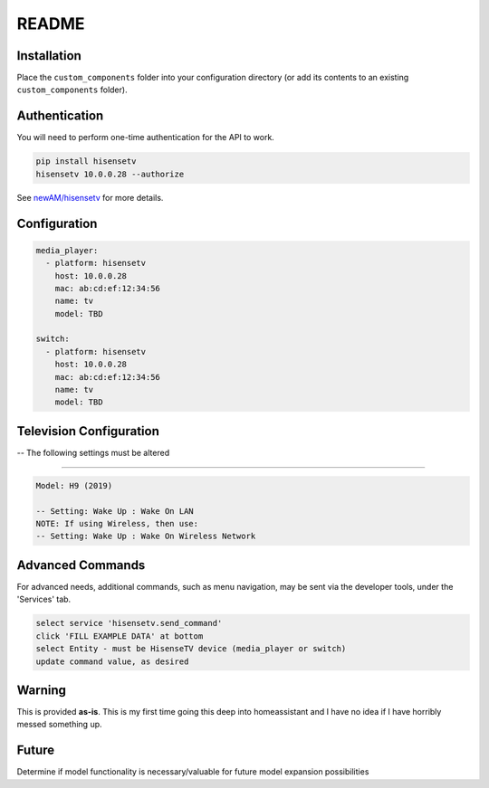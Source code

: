 README
######

Installation
************
Place the ``custom_components`` folder into your configuration directory
(or add its contents to an existing ``custom_components`` folder).

Authentication
**************
You will need to perform one-time authentication for the API to work.

.. code:: bash

    pip install hisensetv
    hisensetv 10.0.0.28 --authorize

See `newAM/hisensetv <https://github.com/newAM/hisensetv>`_ for more details.

Configuration
*************

.. code:: yaml

    media_player:
      - platform: hisensetv
        host: 10.0.0.28
        mac: ab:cd:ef:12:34:56
        name: tv
        model: TBD
        
    switch:
      - platform: hisensetv
        host: 10.0.0.28
        mac: ab:cd:ef:12:34:56
        name: tv
        model: TBD
        
Television Configuration
************************
-- The following settings must be altered

*************

.. code:: yaml

 Model: H9 (2019)
 
 -- Setting: Wake Up : Wake On LAN
 NOTE: If using Wireless, then use:
 -- Setting: Wake Up : Wake On Wireless Network
   


Advanced Commands
*****************
For advanced needs, additional commands, such as menu navigation, may be 
sent via the developer tools, under the 'Services' tab.

.. code:: bash

    select service 'hisensetv.send_command'
    click 'FILL EXAMPLE DATA' at bottom
    select Entity - must be HisenseTV device (media_player or switch)
    update command value, as desired
    
    
Warning
*******
This is provided **as-is**.
This is my first time going this deep into homeassistant and I have no idea
if I have horribly messed something up.

Future
*******
Determine if model functionality is necessary/valuable for future model expansion possibilities
